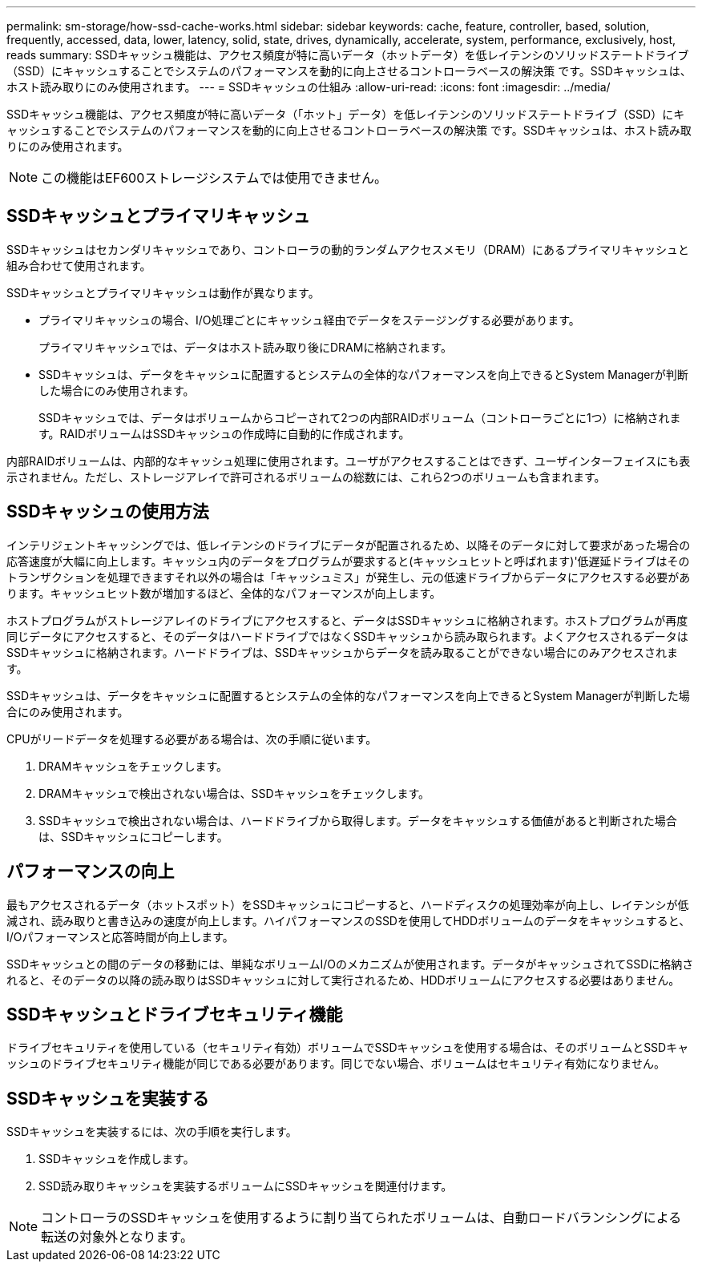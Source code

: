 ---
permalink: sm-storage/how-ssd-cache-works.html 
sidebar: sidebar 
keywords: cache, feature, controller, based, solution, frequently, accessed, data, lower, latency, solid, state, drives, dynamically, accelerate, system, performance, exclusively, host, reads 
summary: SSDキャッシュ機能は、アクセス頻度が特に高いデータ（ホットデータ）を低レイテンシのソリッドステートドライブ（SSD）にキャッシュすることでシステムのパフォーマンスを動的に向上させるコントローラベースの解決策 です。SSDキャッシュは、ホスト読み取りにのみ使用されます。 
---
= SSDキャッシュの仕組み
:allow-uri-read: 
:icons: font
:imagesdir: ../media/


[role="lead"]
SSDキャッシュ機能は、アクセス頻度が特に高いデータ（「ホット」データ）を低レイテンシのソリッドステートドライブ（SSD）にキャッシュすることでシステムのパフォーマンスを動的に向上させるコントローラベースの解決策 です。SSDキャッシュは、ホスト読み取りにのみ使用されます。

[NOTE]
====
この機能はEF600ストレージシステムでは使用できません。

====


== SSDキャッシュとプライマリキャッシュ

SSDキャッシュはセカンダリキャッシュであり、コントローラの動的ランダムアクセスメモリ（DRAM）にあるプライマリキャッシュと組み合わせて使用されます。

SSDキャッシュとプライマリキャッシュは動作が異なります。

* プライマリキャッシュの場合、I/O処理ごとにキャッシュ経由でデータをステージングする必要があります。
+
プライマリキャッシュでは、データはホスト読み取り後にDRAMに格納されます。

* SSDキャッシュは、データをキャッシュに配置するとシステムの全体的なパフォーマンスを向上できるとSystem Managerが判断した場合にのみ使用されます。
+
SSDキャッシュでは、データはボリュームからコピーされて2つの内部RAIDボリューム（コントローラごとに1つ）に格納されます。RAIDボリュームはSSDキャッシュの作成時に自動的に作成されます。



内部RAIDボリュームは、内部的なキャッシュ処理に使用されます。ユーザがアクセスすることはできず、ユーザインターフェイスにも表示されません。ただし、ストレージアレイで許可されるボリュームの総数には、これら2つのボリュームも含まれます。



== SSDキャッシュの使用方法

インテリジェントキャッシングでは、低レイテンシのドライブにデータが配置されるため、以降そのデータに対して要求があった場合の応答速度が大幅に向上します。キャッシュ内のデータをプログラムが要求すると(キャッシュヒットと呼ばれます)'低遅延ドライブはそのトランザクションを処理できますそれ以外の場合は「キャッシュミス」が発生し、元の低速ドライブからデータにアクセスする必要があります。キャッシュヒット数が増加するほど、全体的なパフォーマンスが向上します。

ホストプログラムがストレージアレイのドライブにアクセスすると、データはSSDキャッシュに格納されます。ホストプログラムが再度同じデータにアクセスすると、そのデータはハードドライブではなくSSDキャッシュから読み取られます。よくアクセスされるデータはSSDキャッシュに格納されます。ハードドライブは、SSDキャッシュからデータを読み取ることができない場合にのみアクセスされます。

SSDキャッシュは、データをキャッシュに配置するとシステムの全体的なパフォーマンスを向上できるとSystem Managerが判断した場合にのみ使用されます。

CPUがリードデータを処理する必要がある場合は、次の手順に従います。

. DRAMキャッシュをチェックします。
. DRAMキャッシュで検出されない場合は、SSDキャッシュをチェックします。
. SSDキャッシュで検出されない場合は、ハードドライブから取得します。データをキャッシュする価値があると判断された場合は、SSDキャッシュにコピーします。




== パフォーマンスの向上

最もアクセスされるデータ（ホットスポット）をSSDキャッシュにコピーすると、ハードディスクの処理効率が向上し、レイテンシが低減され、読み取りと書き込みの速度が向上します。ハイパフォーマンスのSSDを使用してHDDボリュームのデータをキャッシュすると、I/Oパフォーマンスと応答時間が向上します。

SSDキャッシュとの間のデータの移動には、単純なボリュームI/Oのメカニズムが使用されます。データがキャッシュされてSSDに格納されると、そのデータの以降の読み取りはSSDキャッシュに対して実行されるため、HDDボリュームにアクセスする必要はありません。



== SSDキャッシュとドライブセキュリティ機能

ドライブセキュリティを使用している（セキュリティ有効）ボリュームでSSDキャッシュを使用する場合は、そのボリュームとSSDキャッシュのドライブセキュリティ機能が同じである必要があります。同じでない場合、ボリュームはセキュリティ有効になりません。



== SSDキャッシュを実装する

SSDキャッシュを実装するには、次の手順を実行します。

. SSDキャッシュを作成します。
. SSD読み取りキャッシュを実装するボリュームにSSDキャッシュを関連付けます。


[NOTE]
====
コントローラのSSDキャッシュを使用するように割り当てられたボリュームは、自動ロードバランシングによる転送の対象外となります。

====